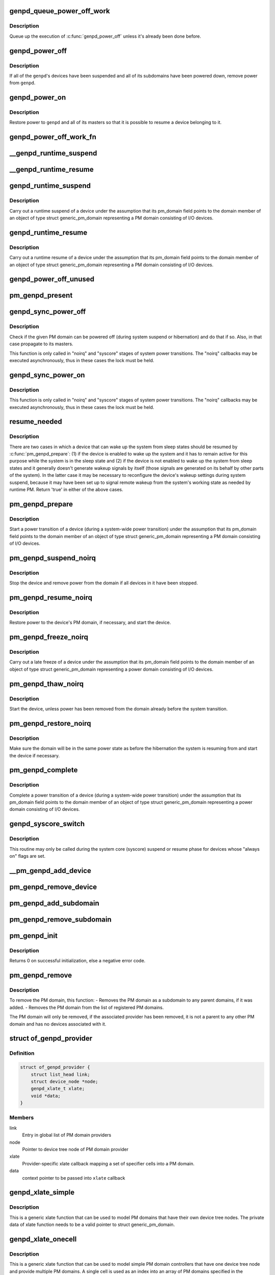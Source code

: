 .. -*- coding: utf-8; mode: rst -*-
.. src-file: drivers/base/power/domain.c

.. _`genpd_queue_power_off_work`:

genpd_queue_power_off_work
==========================

.. c:function:: void genpd_queue_power_off_work(struct generic_pm_domain *genpd)

    Queue up the execution of \ :c:func:`genpd_power_off`\ .

    :param struct generic_pm_domain \*genpd:
        PM domain to power off.

.. _`genpd_queue_power_off_work.description`:

Description
-----------

Queue up the execution of \ :c:func:`genpd_power_off`\  unless it's already been done
before.

.. _`genpd_power_off`:

genpd_power_off
===============

.. c:function:: int genpd_power_off(struct generic_pm_domain *genpd, bool one_dev_on, unsigned int depth)

    Remove power from a given PM domain.

    :param struct generic_pm_domain \*genpd:
        PM domain to power down.

    :param bool one_dev_on:
        If invoked from genpd's ->runtime_suspend\|resume() callback, the
        RPM status of the releated device is in an intermediate state, not yet turned
        into RPM_SUSPENDED. This means \ :c:func:`genpd_power_off`\  must allow one device to not
        be RPM_SUSPENDED, while it tries to power off the PM domain.

    :param unsigned int depth:
        *undescribed*

.. _`genpd_power_off.description`:

Description
-----------

If all of the \ ``genpd``\ 's devices have been suspended and all of its subdomains
have been powered down, remove power from \ ``genpd``\ .

.. _`genpd_power_on`:

genpd_power_on
==============

.. c:function:: int genpd_power_on(struct generic_pm_domain *genpd, unsigned int depth)

    Restore power to a given PM domain and its masters.

    :param struct generic_pm_domain \*genpd:
        PM domain to power up.

    :param unsigned int depth:
        nesting count for lockdep.

.. _`genpd_power_on.description`:

Description
-----------

Restore power to \ ``genpd``\  and all of its masters so that it is possible to
resume a device belonging to it.

.. _`genpd_power_off_work_fn`:

genpd_power_off_work_fn
=======================

.. c:function:: void genpd_power_off_work_fn(struct work_struct *work)

    Power off PM domain whose subdomain count is 0.

    :param struct work_struct \*work:
        Work structure used for scheduling the execution of this function.

.. _`__genpd_runtime_suspend`:

__genpd_runtime_suspend
=======================

.. c:function:: int __genpd_runtime_suspend(struct device *dev)

    walk the hierarchy of ->runtime_suspend() callbacks

    :param struct device \*dev:
        Device to handle.

.. _`__genpd_runtime_resume`:

__genpd_runtime_resume
======================

.. c:function:: int __genpd_runtime_resume(struct device *dev)

    walk the hierarchy of ->runtime_resume() callbacks

    :param struct device \*dev:
        Device to handle.

.. _`genpd_runtime_suspend`:

genpd_runtime_suspend
=====================

.. c:function:: int genpd_runtime_suspend(struct device *dev)

    Suspend a device belonging to I/O PM domain.

    :param struct device \*dev:
        Device to suspend.

.. _`genpd_runtime_suspend.description`:

Description
-----------

Carry out a runtime suspend of a device under the assumption that its
pm_domain field points to the domain member of an object of type
struct generic_pm_domain representing a PM domain consisting of I/O devices.

.. _`genpd_runtime_resume`:

genpd_runtime_resume
====================

.. c:function:: int genpd_runtime_resume(struct device *dev)

    Resume a device belonging to I/O PM domain.

    :param struct device \*dev:
        Device to resume.

.. _`genpd_runtime_resume.description`:

Description
-----------

Carry out a runtime resume of a device under the assumption that its
pm_domain field points to the domain member of an object of type
struct generic_pm_domain representing a PM domain consisting of I/O devices.

.. _`genpd_power_off_unused`:

genpd_power_off_unused
======================

.. c:function:: int genpd_power_off_unused( void)

    Power off all PM domains with no devices in use.

    :param  void:
        no arguments

.. _`pm_genpd_present`:

pm_genpd_present
================

.. c:function:: bool pm_genpd_present(const struct generic_pm_domain *genpd)

    Check if the given PM domain has been initialized.

    :param const struct generic_pm_domain \*genpd:
        PM domain to check.

.. _`genpd_sync_power_off`:

genpd_sync_power_off
====================

.. c:function:: void genpd_sync_power_off(struct generic_pm_domain *genpd, bool use_lock, unsigned int depth)

    Synchronously power off a PM domain and its masters.

    :param struct generic_pm_domain \*genpd:
        PM domain to power off, if possible.

    :param bool use_lock:
        use the lock.

    :param unsigned int depth:
        nesting count for lockdep.

.. _`genpd_sync_power_off.description`:

Description
-----------

Check if the given PM domain can be powered off (during system suspend or
hibernation) and do that if so.  Also, in that case propagate to its masters.

This function is only called in "noirq" and "syscore" stages of system power
transitions. The "noirq" callbacks may be executed asynchronously, thus in
these cases the lock must be held.

.. _`genpd_sync_power_on`:

genpd_sync_power_on
===================

.. c:function:: void genpd_sync_power_on(struct generic_pm_domain *genpd, bool use_lock, unsigned int depth)

    Synchronously power on a PM domain and its masters.

    :param struct generic_pm_domain \*genpd:
        PM domain to power on.

    :param bool use_lock:
        use the lock.

    :param unsigned int depth:
        nesting count for lockdep.

.. _`genpd_sync_power_on.description`:

Description
-----------

This function is only called in "noirq" and "syscore" stages of system power
transitions. The "noirq" callbacks may be executed asynchronously, thus in
these cases the lock must be held.

.. _`resume_needed`:

resume_needed
=============

.. c:function:: bool resume_needed(struct device *dev, struct generic_pm_domain *genpd)

    Check whether to resume a device before system suspend.

    :param struct device \*dev:
        Device to check.

    :param struct generic_pm_domain \*genpd:
        PM domain the device belongs to.

.. _`resume_needed.description`:

Description
-----------

There are two cases in which a device that can wake up the system from sleep
states should be resumed by \ :c:func:`pm_genpd_prepare`\ : (1) if the device is enabled
to wake up the system and it has to remain active for this purpose while the
system is in the sleep state and (2) if the device is not enabled to wake up
the system from sleep states and it generally doesn't generate wakeup signals
by itself (those signals are generated on its behalf by other parts of the
system).  In the latter case it may be necessary to reconfigure the device's
wakeup settings during system suspend, because it may have been set up to
signal remote wakeup from the system's working state as needed by runtime PM.
Return 'true' in either of the above cases.

.. _`pm_genpd_prepare`:

pm_genpd_prepare
================

.. c:function:: int pm_genpd_prepare(struct device *dev)

    Start power transition of a device in a PM domain.

    :param struct device \*dev:
        Device to start the transition of.

.. _`pm_genpd_prepare.description`:

Description
-----------

Start a power transition of a device (during a system-wide power transition)
under the assumption that its pm_domain field points to the domain member of
an object of type struct generic_pm_domain representing a PM domain
consisting of I/O devices.

.. _`pm_genpd_suspend_noirq`:

pm_genpd_suspend_noirq
======================

.. c:function:: int pm_genpd_suspend_noirq(struct device *dev)

    Completion of suspend of device in an I/O PM domain.

    :param struct device \*dev:
        Device to suspend.

.. _`pm_genpd_suspend_noirq.description`:

Description
-----------

Stop the device and remove power from the domain if all devices in it have
been stopped.

.. _`pm_genpd_resume_noirq`:

pm_genpd_resume_noirq
=====================

.. c:function:: int pm_genpd_resume_noirq(struct device *dev)

    Start of resume of device in an I/O PM domain.

    :param struct device \*dev:
        Device to resume.

.. _`pm_genpd_resume_noirq.description`:

Description
-----------

Restore power to the device's PM domain, if necessary, and start the device.

.. _`pm_genpd_freeze_noirq`:

pm_genpd_freeze_noirq
=====================

.. c:function:: int pm_genpd_freeze_noirq(struct device *dev)

    Completion of freezing a device in an I/O PM domain.

    :param struct device \*dev:
        Device to freeze.

.. _`pm_genpd_freeze_noirq.description`:

Description
-----------

Carry out a late freeze of a device under the assumption that its
pm_domain field points to the domain member of an object of type
struct generic_pm_domain representing a power domain consisting of I/O
devices.

.. _`pm_genpd_thaw_noirq`:

pm_genpd_thaw_noirq
===================

.. c:function:: int pm_genpd_thaw_noirq(struct device *dev)

    Early thaw of device in an I/O PM domain.

    :param struct device \*dev:
        Device to thaw.

.. _`pm_genpd_thaw_noirq.description`:

Description
-----------

Start the device, unless power has been removed from the domain already
before the system transition.

.. _`pm_genpd_restore_noirq`:

pm_genpd_restore_noirq
======================

.. c:function:: int pm_genpd_restore_noirq(struct device *dev)

    Start of restore of device in an I/O PM domain.

    :param struct device \*dev:
        Device to resume.

.. _`pm_genpd_restore_noirq.description`:

Description
-----------

Make sure the domain will be in the same power state as before the
hibernation the system is resuming from and start the device if necessary.

.. _`pm_genpd_complete`:

pm_genpd_complete
=================

.. c:function:: void pm_genpd_complete(struct device *dev)

    Complete power transition of a device in a power domain.

    :param struct device \*dev:
        Device to complete the transition of.

.. _`pm_genpd_complete.description`:

Description
-----------

Complete a power transition of a device (during a system-wide power
transition) under the assumption that its pm_domain field points to the
domain member of an object of type struct generic_pm_domain representing
a power domain consisting of I/O devices.

.. _`genpd_syscore_switch`:

genpd_syscore_switch
====================

.. c:function:: void genpd_syscore_switch(struct device *dev, bool suspend)

    Switch power during system core suspend or resume.

    :param struct device \*dev:
        Device that normally is marked as "always on" to switch power for.

    :param bool suspend:
        *undescribed*

.. _`genpd_syscore_switch.description`:

Description
-----------

This routine may only be called during the system core (syscore) suspend or
resume phase for devices whose "always on" flags are set.

.. _`__pm_genpd_add_device`:

__pm_genpd_add_device
=====================

.. c:function:: int __pm_genpd_add_device(struct generic_pm_domain *genpd, struct device *dev, struct gpd_timing_data *td)

    Add a device to an I/O PM domain.

    :param struct generic_pm_domain \*genpd:
        PM domain to add the device to.

    :param struct device \*dev:
        Device to be added.

    :param struct gpd_timing_data \*td:
        Set of PM QoS timing parameters to attach to the device.

.. _`pm_genpd_remove_device`:

pm_genpd_remove_device
======================

.. c:function:: int pm_genpd_remove_device(struct generic_pm_domain *genpd, struct device *dev)

    Remove a device from an I/O PM domain.

    :param struct generic_pm_domain \*genpd:
        PM domain to remove the device from.

    :param struct device \*dev:
        Device to be removed.

.. _`pm_genpd_add_subdomain`:

pm_genpd_add_subdomain
======================

.. c:function:: int pm_genpd_add_subdomain(struct generic_pm_domain *genpd, struct generic_pm_domain *subdomain)

    Add a subdomain to an I/O PM domain.

    :param struct generic_pm_domain \*genpd:
        Master PM domain to add the subdomain to.

    :param struct generic_pm_domain \*subdomain:
        Subdomain to be added.

.. _`pm_genpd_remove_subdomain`:

pm_genpd_remove_subdomain
=========================

.. c:function:: int pm_genpd_remove_subdomain(struct generic_pm_domain *genpd, struct generic_pm_domain *subdomain)

    Remove a subdomain from an I/O PM domain.

    :param struct generic_pm_domain \*genpd:
        Master PM domain to remove the subdomain from.

    :param struct generic_pm_domain \*subdomain:
        Subdomain to be removed.

.. _`pm_genpd_init`:

pm_genpd_init
=============

.. c:function:: int pm_genpd_init(struct generic_pm_domain *genpd, struct dev_power_governor *gov, bool is_off)

    Initialize a generic I/O PM domain object.

    :param struct generic_pm_domain \*genpd:
        PM domain object to initialize.

    :param struct dev_power_governor \*gov:
        PM domain governor to associate with the domain (may be NULL).

    :param bool is_off:
        Initial value of the domain's power_is_off field.

.. _`pm_genpd_init.description`:

Description
-----------

Returns 0 on successful initialization, else a negative error code.

.. _`pm_genpd_remove`:

pm_genpd_remove
===============

.. c:function:: int pm_genpd_remove(struct generic_pm_domain *genpd)

    Remove a generic I/O PM domain

    :param struct generic_pm_domain \*genpd:
        Pointer to PM domain that is to be removed.

.. _`pm_genpd_remove.description`:

Description
-----------

To remove the PM domain, this function:
- Removes the PM domain as a subdomain to any parent domains,
if it was added.
- Removes the PM domain from the list of registered PM domains.

The PM domain will only be removed, if the associated provider has
been removed, it is not a parent to any other PM domain and has no
devices associated with it.

.. _`of_genpd_provider`:

struct of_genpd_provider
========================

.. c:type:: struct of_genpd_provider

    PM domain provider registration structure

.. _`of_genpd_provider.definition`:

Definition
----------

.. code-block:: c

    struct of_genpd_provider {
        struct list_head link;
        struct device_node *node;
        genpd_xlate_t xlate;
        void *data;
    }

.. _`of_genpd_provider.members`:

Members
-------

link
    Entry in global list of PM domain providers

node
    Pointer to device tree node of PM domain provider

xlate
    Provider-specific xlate callback mapping a set of specifier cells
    into a PM domain.

data
    context pointer to be passed into \ ``xlate``\  callback

.. _`genpd_xlate_simple`:

genpd_xlate_simple
==================

.. c:function:: struct generic_pm_domain *genpd_xlate_simple(struct of_phandle_args *genpdspec, void *data)

    Xlate function for direct node-domain mapping

    :param struct of_phandle_args \*genpdspec:
        OF phandle args to map into a PM domain

    :param void \*data:
        xlate function private data - pointer to struct generic_pm_domain

.. _`genpd_xlate_simple.description`:

Description
-----------

This is a generic xlate function that can be used to model PM domains that
have their own device tree nodes. The private data of xlate function needs
to be a valid pointer to struct generic_pm_domain.

.. _`genpd_xlate_onecell`:

genpd_xlate_onecell
===================

.. c:function:: struct generic_pm_domain *genpd_xlate_onecell(struct of_phandle_args *genpdspec, void *data)

    Xlate function using a single index.

    :param struct of_phandle_args \*genpdspec:
        OF phandle args to map into a PM domain

    :param void \*data:
        xlate function private data - pointer to struct genpd_onecell_data

.. _`genpd_xlate_onecell.description`:

Description
-----------

This is a generic xlate function that can be used to model simple PM domain
controllers that have one device tree node and provide multiple PM domains.
A single cell is used as an index into an array of PM domains specified in
the genpd_onecell_data struct when registering the provider.

.. _`genpd_add_provider`:

genpd_add_provider
==================

.. c:function:: int genpd_add_provider(struct device_node *np, genpd_xlate_t xlate, void *data)

    Register a PM domain provider for a node

    :param struct device_node \*np:
        Device node pointer associated with the PM domain provider.

    :param genpd_xlate_t xlate:
        Callback for decoding PM domain from phandle arguments.

    :param void \*data:
        Context pointer for \ ``xlate``\  callback.

.. _`of_genpd_add_provider_simple`:

of_genpd_add_provider_simple
============================

.. c:function:: int of_genpd_add_provider_simple(struct device_node *np, struct generic_pm_domain *genpd)

    Register a simple PM domain provider

    :param struct device_node \*np:
        Device node pointer associated with the PM domain provider.

    :param struct generic_pm_domain \*genpd:
        Pointer to PM domain associated with the PM domain provider.

.. _`of_genpd_add_provider_onecell`:

of_genpd_add_provider_onecell
=============================

.. c:function:: int of_genpd_add_provider_onecell(struct device_node *np, struct genpd_onecell_data *data)

    Register a onecell PM domain provider

    :param struct device_node \*np:
        Device node pointer associated with the PM domain provider.

    :param struct genpd_onecell_data \*data:
        Pointer to the data associated with the PM domain provider.

.. _`of_genpd_del_provider`:

of_genpd_del_provider
=====================

.. c:function:: void of_genpd_del_provider(struct device_node *np)

    Remove a previously registered PM domain provider

    :param struct device_node \*np:
        Device node pointer associated with the PM domain provider

.. _`genpd_get_from_provider`:

genpd_get_from_provider
=======================

.. c:function:: struct generic_pm_domain *genpd_get_from_provider(struct of_phandle_args *genpdspec)

    Look-up PM domain

    :param struct of_phandle_args \*genpdspec:
        OF phandle args to use for look-up

.. _`genpd_get_from_provider.description`:

Description
-----------

Looks for a PM domain provider under the node specified by \ ``genpdspec``\  and if
found, uses xlate function of the provider to map phandle args to a PM
domain.

Returns a valid pointer to struct generic_pm_domain on success or \ :c:func:`ERR_PTR`\ 
on failure.

.. _`of_genpd_add_device`:

of_genpd_add_device
===================

.. c:function:: int of_genpd_add_device(struct of_phandle_args *genpdspec, struct device *dev)

    Add a device to an I/O PM domain

    :param struct of_phandle_args \*genpdspec:
        OF phandle args to use for look-up PM domain

    :param struct device \*dev:
        Device to be added.

.. _`of_genpd_add_device.description`:

Description
-----------

Looks-up an I/O PM domain based upon phandle args provided and adds
the device to the PM domain. Returns a negative error code on failure.

.. _`of_genpd_add_subdomain`:

of_genpd_add_subdomain
======================

.. c:function:: int of_genpd_add_subdomain(struct of_phandle_args *parent_spec, struct of_phandle_args *subdomain_spec)

    Add a subdomain to an I/O PM domain.

    :param struct of_phandle_args \*parent_spec:
        OF phandle args to use for parent PM domain look-up

    :param struct of_phandle_args \*subdomain_spec:
        OF phandle args to use for subdomain look-up

.. _`of_genpd_add_subdomain.description`:

Description
-----------

Looks-up a parent PM domain and subdomain based upon phandle args
provided and adds the subdomain to the parent PM domain. Returns a
negative error code on failure.

.. _`of_genpd_remove_last`:

of_genpd_remove_last
====================

.. c:function:: struct generic_pm_domain *of_genpd_remove_last(struct device_node *np)

    Remove the last PM domain registered for a provider

    :param struct device_node \*np:
        *undescribed*

.. _`of_genpd_remove_last.description`:

Description
-----------

Find the last PM domain that was added by a particular provider and
remove this PM domain from the list of PM domains. The provider is
identified by the 'provider' device structure that is passed. The PM
domain will only be removed, if the provider associated with domain
has been removed.

Returns a valid pointer to struct generic_pm_domain on success or
\ :c:func:`ERR_PTR`\  on failure.

.. _`genpd_dev_pm_detach`:

genpd_dev_pm_detach
===================

.. c:function:: void genpd_dev_pm_detach(struct device *dev, bool power_off)

    Detach a device from its PM domain.

    :param struct device \*dev:
        Device to detach.

    :param bool power_off:
        Currently not used

.. _`genpd_dev_pm_detach.description`:

Description
-----------

Try to locate a corresponding generic PM domain, which the device was
attached to previously. If such is found, the device is detached from it.

.. _`genpd_dev_pm_attach`:

genpd_dev_pm_attach
===================

.. c:function:: int genpd_dev_pm_attach(struct device *dev)

    Attach a device to its PM domain using DT.

    :param struct device \*dev:
        Device to attach.

.. _`genpd_dev_pm_attach.description`:

Description
-----------

Parse device's OF node to find a PM domain specifier. If such is found,
attaches the device to retrieved pm_domain ops.

Both generic and legacy Samsung-specific DT bindings are supported to keep
backwards compatibility with existing DTBs.

Returns 0 on successfully attached PM domain or negative error code. Note
that if a power-domain exists for the device, but it cannot be found or
turned on, then return -EPROBE_DEFER to ensure that the device is not
probed and to re-try again later.

.. _`of_genpd_parse_idle_states`:

of_genpd_parse_idle_states
==========================

.. c:function:: int of_genpd_parse_idle_states(struct device_node *dn, struct genpd_power_state **states, int *n)

    Return array of idle states for the genpd.

    :param struct device_node \*dn:
        The genpd device node

    :param struct genpd_power_state \*\*states:
        The pointer to which the state array will be saved.

    :param int \*n:
        The count of elements in the array returned from this function.

.. _`of_genpd_parse_idle_states.description`:

Description
-----------

Returns the device states parsed from the OF node. The memory for the states
is allocated by this function and is the responsibility of the caller to
free the memory after use.

.. This file was automatic generated / don't edit.

